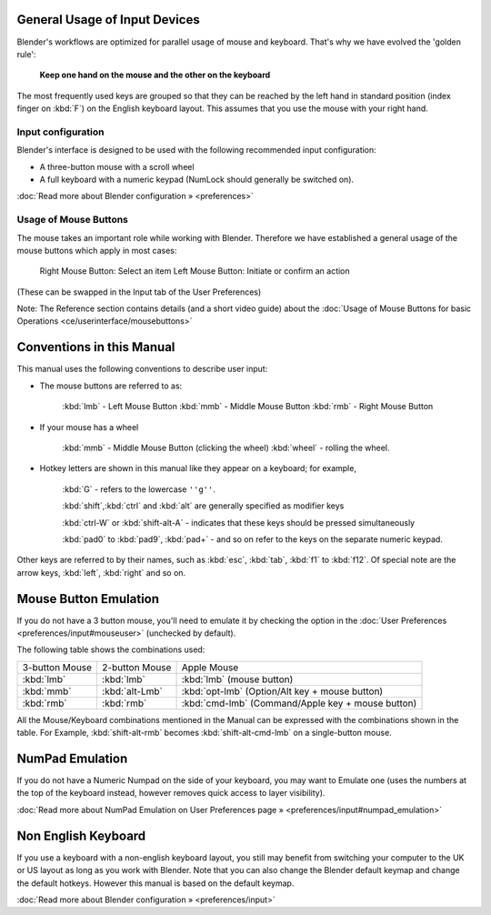 
General Usage of Input Devices
==============================


Blender's workflows are optimized for parallel usage of mouse and keyboard.
That's why we have evolved the 'golden rule':

   **Keep one hand on the mouse and the other on the keyboard**

The most frequently used keys are grouped so that they can be reached by the left hand in
standard position (index finger on :kbd:`F`\ ) on the English keyboard layout.
This assumes that you use the mouse with your right hand.


Input configuration
-------------------


Blender's interface is designed to be used with the following recommended input configuration:


- A three-button mouse with a scroll wheel
- A full keyboard with a numeric keypad (NumLock should generally be switched on).

:doc:`Read more about Blender configuration » <preferences>`


Usage of Mouse Buttons
----------------------

The mouse takes an important role while working with Blender.
Therefore we have established a general usage of the mouse buttons which apply in most cases:

   Right Mouse Button: Select an item
   Left Mouse Button: Initiate or confirm an action
(These can be swapped in the Input tab of the User Preferences)

Note: The Reference section contains details (and a short video guide) about the :doc:`Usage of Mouse Buttons for basic Operations <ce/userinterface/mousebuttons>`


Conventions in this Manual
==========================


This manual uses the following conventions to describe user input:


- The mouse buttons are referred to as:

   :kbd:`lmb` - Left Mouse Button
   :kbd:`mmb` - Middle Mouse Button
   :kbd:`rmb` - Right Mouse Button

- If your mouse has a wheel

   :kbd:`mmb` - Middle Mouse Button (clicking the wheel)
   :kbd:`wheel` - rolling the wheel.

- Hotkey letters are shown in this manual like they appear on a keyboard; for example,

   :kbd:`G` - refers to the lowercase ``''g''``\ .


   :kbd:`shift`\ ,\ :kbd:`ctrl` and :kbd:`alt` are generally specified as modifier keys


   :kbd:`ctrl-W` or :kbd:`shift-alt-A` - indicates that these keys should be pressed simultaneously


   :kbd:`pad0` to :kbd:`pad9`\ , :kbd:`pad+` - and so on refer to the keys on the separate numeric keypad.
Other keys are referred to by their names, such as :kbd:`esc`\ , :kbd:`tab`\ ,
:kbd:`f1` to :kbd:`f12`\ .
Of special note are the arrow keys, :kbd:`left`\ , :kbd:`right` and so on.


Mouse Button Emulation
======================


If you do not have a 3 button mouse, you'll need to emulate it by checking the option in the :doc:`User Preferences <preferences/input#mouseuser>` (unchecked by default).

The following table shows the combinations used:


+--------------+--------------+-------------------------------------------------+
+3-button Mouse|2-button Mouse|Apple Mouse                                      +
+--------------+--------------+-------------------------------------------------+
+:kbd:`lmb`    |:kbd:`lmb`    |:kbd:`lmb` (mouse button)                        +
+--------------+--------------+-------------------------------------------------+
+:kbd:`mmb`    |:kbd:`alt-Lmb`|:kbd:`opt-lmb` (Option/Alt key + mouse button)   +
+--------------+--------------+-------------------------------------------------+
+:kbd:`rmb`    |:kbd:`rmb`    |:kbd:`cmd-lmb` (Command/Apple key + mouse button)+
+--------------+--------------+-------------------------------------------------+


All the Mouse/Keyboard combinations mentioned in the Manual can be expressed with the
combinations shown in the table. For Example,
:kbd:`shift-alt-rmb` becomes :kbd:`shift-alt-cmd-lmb` on a single-button mouse.


NumPad Emulation
================

If you do not have a Numeric Numpad on the side of your keyboard, you may want to Emulate one
(uses the numbers at the top of the keyboard instead,
however removes quick access to layer visibility).

:doc:`Read more about NumPad Emulation on User Preferences page » <preferences/input#numpad_emulation>`


Non English Keyboard
====================


If you use a keyboard with a non-english keyboard layout, you still may benefit from switching
your computer to the UK or US layout as long as you work with Blender.
Note that you can also change the Blender default keymap and change the default hotkeys.
However this manual is based on the default keymap.

:doc:`Read more about Blender configuration » <preferences/input>`

